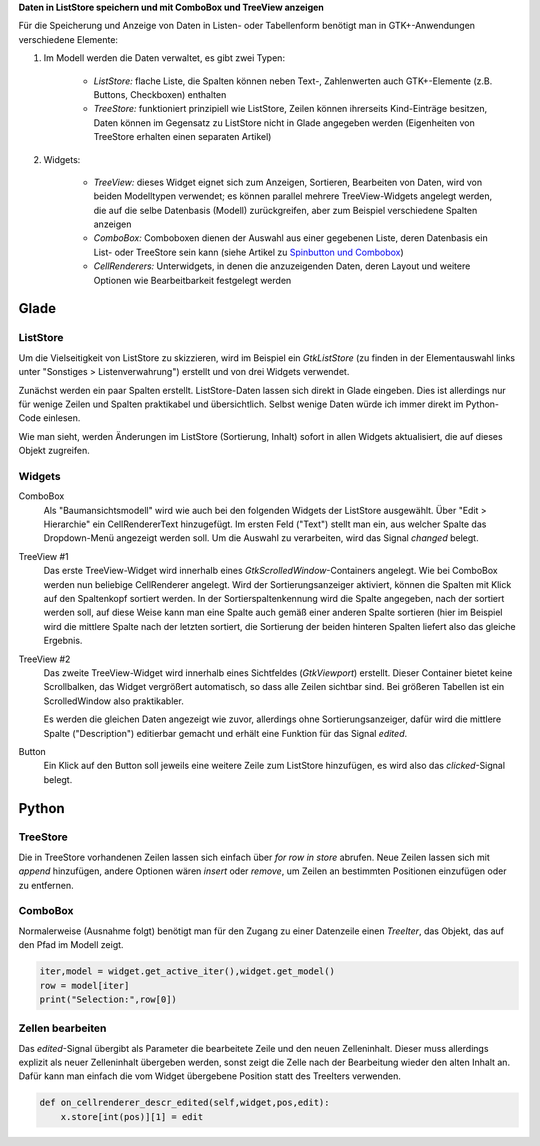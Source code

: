 .. title: Überlistet
.. slug: uberlistet
.. date: 2016-11-24 17:55:14 UTC+01:00
.. tags: glade,python
.. category: tutorial
.. link: 
.. description: 
.. type: text

**Daten in ListStore speichern und mit ComboBox und TreeView anzeigen**

Für die Speicherung und Anzeige von Daten in Listen- oder Tabellenform benötigt man in GTK+-Anwendungen verschiedene Elemente:

1. Im Modell werden die Daten verwaltet, es gibt zwei Typen:
    
    * *ListStore:* flache Liste, die Spalten können neben Text-, Zahlenwerten auch GTK+-Elemente (z.B. Buttons, Checkboxen) enthalten
    * *TreeStore:* funktioniert prinzipiell wie ListStore, Zeilen können ihrerseits Kind-Einträge besitzen, Daten können im Gegensatz zu ListStore nicht in Glade angegeben werden (Eigenheiten von TreeStore erhalten einen separaten Artikel)

2. Widgets:

    * *TreeView:* dieses Widget eignet sich zum Anzeigen, Sortieren, Bearbeiten von Daten, wird von beiden Modelltypen verwendet; es können parallel mehrere TreeView-Widgets angelegt werden, die auf die selbe Datenbasis (Modell) zurückgreifen, aber zum Beispiel verschiedene Spalten anzeigen
    * *ComboBox:* Comboboxen dienen der Auswahl aus einer gegebenen Liste, deren Datenbasis ein List- oder TreeStore sein kann (siehe Artikel zu `Spinbutton und Combobox <link://slug/qual-der-wahl>`_)
    * *CellRenderers:* Unterwidgets, in denen die anzuzeigenden Daten, deren Layout und weitere Optionen wie Bearbeitbarkeit festgelegt werden

.. thumbnail:: /images/09_treestore2.png

Glade
-----

ListStore
*********

Um die Vielseitigkeit von ListStore zu skizzieren, wird im Beispiel ein *GtkListStore* (zu finden in der Elementauswahl links unter "Sonstiges > Listenverwahrung") erstellt und von drei Widgets verwendet.

Zunächst werden ein paar Spalten erstellt. ListStore-Daten lassen sich direkt in Glade eingeben. Dies ist allerdings nur für wenige Zeilen und Spalten praktikabel und übersichtlich. Selbst wenige Daten würde ich immer direkt im Python-Code einlesen.

Wie man sieht, werden Änderungen im ListStore (Sortierung, Inhalt) sofort in allen Widgets aktualisiert, die auf dieses Objekt zugreifen.

.. thumbnail:: /images/09_treestore1.png

Widgets
*******

ComboBox
    Als "Baumansichtsmodell" wird wie auch bei den folgenden Widgets der ListStore ausgewählt. Über "Edit > Hierarchie" ein CellRendererText hinzugefügt. Im ersten Feld ("Text") stellt man ein, aus welcher Spalte das Dropdown-Menü angezeigt werden soll. Um die Auswahl zu verarbeiten, wird das Signal *changed* belegt.

TreeView #1
    Das erste TreeView-Widget wird innerhalb eines *GtkScrolledWindow*-Containers angelegt. Wie bei ComboBox werden nun beliebige CellRenderer angelegt. Wird der Sortierungsanzeiger aktiviert, können die Spalten mit Klick auf den Spaltenkopf sortiert werden. In der Sortierspaltenkennung wird die Spalte angegeben, nach der sortiert werden soll, auf diese Weise kann man eine Spalte auch gemäß einer anderen Spalte sortieren (hier im Beispiel wird die mittlere Spalte nach der letzten sortiert, die Sortierung der beiden hinteren Spalten liefert also das gleiche Ergebnis.

TreeView #2
    Das zweite TreeView-Widget wird innerhalb eines Sichtfeldes (*GtkViewport*) erstellt. Dieser Container bietet keine Scrollbalken, das Widget vergrößert automatisch, so dass alle Zeilen sichtbar sind. Bei größeren Tabellen ist ein ScrolledWindow also praktikabler.

    Es werden die gleichen Daten angezeigt wie zuvor, allerdings ohne Sortierungsanzeiger, dafür wird die mittlere Spalte ("Description") editierbar gemacht und erhält eine Funktion für das Signal *edited*.

Button
    Ein Klick auf den Button soll jeweils eine weitere Zeile zum ListStore hinzufügen, es wird also das *clicked*-Signal belegt.

.. listing:: 09_liststore.glade xml

Python
------

TreeStore
*********

Die in TreeStore vorhandenen Zeilen lassen sich einfach über `for row in store` abrufen. Neue Zeilen lassen sich mit `append` hinzufügen, andere Optionen wären `insert` oder `remove`, um Zeilen an bestimmten Positionen einzufügen oder zu entfernen.

ComboBox
********

Normalerweise (Ausnahme folgt) benötigt man für den Zugang zu einer Datenzeile einen *TreeIter*, das Objekt, das auf den Pfad im Modell zeigt.

.. code-block:: python

    iter,model = widget.get_active_iter(),widget.get_model()
    row = model[iter]
    print("Selection:",row[0])

Zellen bearbeiten
*****************

Das *edited*-Signal übergibt als Parameter die bearbeitete Zeile und den neuen Zelleninhalt. Dieser muss allerdings explizit als neuer Zelleninhalt übergeben werden, sonst zeigt die Zelle nach der Bearbeitung wieder den alten Inhalt an. Dafür kann man einfach die vom Widget übergebene Position statt des TreeIters verwenden.

.. code-block:: python

    def on_cellrenderer_descr_edited(self,widget,pos,edit):
        x.store[int(pos)][1] = edit

.. listing:: 09_liststore.py python
